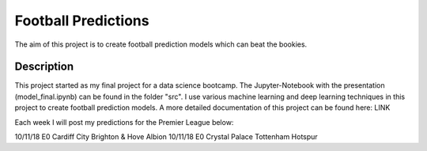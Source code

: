 ====================
Football Predictions
====================

The aim of this project is to create football prediction models which can beat the bookies.


Description
===========

This project started as my final project for a data science bootcamp. The Jupyter-Notebook with the presentation (model_final.ipynb) can be found in the folder "src".
I use various machine learning and deep learning techniques in this project to create football prediction models.
A more detailed documentation of this project can be found here: LINK

Each week I will post my predictions for the Premier League below:

========  ===  =================  ======================= 
  Date    Div      HomeTeam              AwayTeam         
========  ===  =================  ======================= 
10/11/18  E0   Cardiff City       Brighton & Hove Albion  
10/11/18  E0   Crystal Palace     Tottenham Hotspur      


